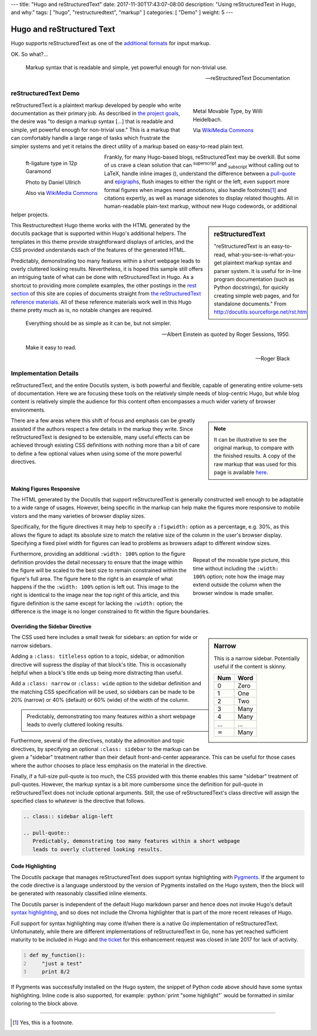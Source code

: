 ---
title: "Hugo and reStructuredText"
date: 2017-11-30T17:43:07-08:00
description: "Using reStructuredText in Hugo, and why."
tags: [ "hugo", "restructuredtext", "markup" ]
categories: [ "Demo" ]
weight: 5
---

Hugo and reStructured Text
##########################

Hugo supports reStructuredText as one of the
`additional formats
<https://gohugo.io/content-management/formats/#additional-formats-through-external-helpers>`__
for input markup.

OK.  So what?...

.. _pull-quote:

.. This is a comment, or what a comment looks like in reStructuredText.
   This comment is here to note that the line above is a link target
   for the link later in the text that references the pull quote below.

.. pull-quote::

   Markup syntax that is readable and simple,
   yet powerful enough for non-trivial use.

   -- reStructuredText Documentation


reStructuredText Demo
*********************
 
.. figure:: Metal_movable_type.jpg
   :width: 100%
   :figwidth: 33%
   :alt: Movable Type
   :align: right

   Metal Movable Type, by Willi Heidelbach.

   Via `WikiMedia Commons
   <https://commons.wikimedia.org/wiki/File:Metal_movable_type.jpg>`__

reStructuredText is a plaintext markup
developed by people who write documentation as their primary job.
As described in
`the project goals
<http://docutils.sourceforge.net/docs/ref/rst/introduction.html#goals>`__,
the desire was "to design a markup syntax [...] that is readable and simple,
yet powerful enough for non-trivial use."
This is a markup that can comfortably handle a large range of tasks
which frustrate the simpler systems and yet it retains the direct utility
of a markup based on easy-to-read plain text.

.. figure:: 180px-Garamond_type_ft-ligature.jpg
   :width: 100%
   :figwidth: 25%
   :alt: Ligature in Garamond type
   :align: left
   :target: https://commons.wikimedia.org/wiki/File:Garamond_type_ft-ligature.jpg

   ft-ligature type in 12p Garamond

   Photo by Daniel Ullrich

   Also via `WikiMedia Commons
   <https://commons.wikimedia.org/wiki/File:Garamond_type_ft-ligature.jpg>`__

Frankly, for many Hugo-based blogs, reStructuredText may be overkill.
But some of us crave a clean solution that can
:sup:`superscript` and :sub:`subscript` without calling out to LaTeX,
handle inline images (|inlineimage|),
understand the difference between a `pull-quote`_ and `epigraphs`_,
flush images to either the right or the left,
even support more formal figures when images need annotations,
also handle footnotes\ [#]_ and citations expertly,
as well as manage sidenotes to display related thoughts.
All in human-readable plain-text markup,
without new Hugo codewords, or additional helper projects.

.. |INLINEIMAGE| image:: biohazard.png

.. sidebar:: reStructuredText

   "reStructuredText is an easy-to-read,
   what-you-see-is-what-you-get plaintext markup syntax and parser system.
   It is useful for in-line program documentation (such as Python docstrings),
   for quickly creating simple web pages, and for standalone documents."
   From http://docutils.sourceforge.net/rst.html

This Restructuredtext Hugo theme works with the HTML generated by
the docutils package that is supported within Hugo's additional helpers.
The templates in this theme provide straightforward displays of articles,
and the CSS provided understands each of the features of the generated HTML.

Predictably, demonstrating too many features within a short webpage
leads to overly cluttered looking results.
Nevertheless, it is hoped this sample still offers an intriguing taste
of what can be done with reStructuredText in Hugo.
As a shortcut to providing more complete examples,
the other postings in the `rest section </rest/>`__
of this site are copies of documents straight from
`the reStructuredText reference materials
<http://docutils.sourceforge.net/rst.html>`__.
All of these reference materials work well in this Hugo theme
pretty much as is, no notable changes are required.

.. _epigraphs:

.. epigraph::

   Everything should be as simple as it can be, but not simpler.

   -- Albert Einstein as quoted by Roger Sessions, 1950.

   Make it easy to read.

   -- Roger Black


Implementation Details
**********************

reStructuredText, and the entire Docutils system,
is both powerful and flexible,
capable of generating entire volume-sets of documentation.
Here we are focusing these tools
on the relatively simple needs of blog-centric Hugo,
but while blog content is relatively simple
the audience for this content
often encompasses a much wider variety of browser environments.

.. note::
   :class: sidebar narrow align-left

   It can be illustrative to see the original markup,
   to compare with the finished results.
   A copy of the raw markup that was used for this page is available
   `here </rest/hugo-and-restructuredtext.rst>`__.

There are a few areas where this shift of focus and emphasis
can be greatly assisted if the authors respect a few details
in the markup they write.
Since reStructuredText is designed to be extensible,
many useful effects can be achieved through existing CSS definitions
with nothing more than a bit of care to define a few optional values
when using some of the more powerful directives.


Making Figures Responsive
=========================

The HTML generated by the Docutils that support reStructuredText
is generally constructed well enough to be adaptable to a wide
range of usages.
However, being specific in the markup can help
make the figures more responsive to mobile vistors
and the many varieties of browser display sizes.

Specifically, for the figure directives
it may help to specify a ``:figwidth:`` option as a percentage, e.g. 30%,
as this allows the figure to adapt its absolute size
to match the relative size of the column in the user's browser display.
Specifying a fixed pixel width for figures
can lead to problems as browsers adapt to different window sizes.

.. figure:: Metal_movable_type.jpg
   :figwidth: 33%
   :alt: Movable Type
   :align: right

   Repeat of the movable type picture,
   this time without including the ``:width: 100%`` option;
   note how the image may extend outside the column
   when the browser window is made smaller.

Furthermore, providing an additional ``:width: 100%`` option
to the figure definition provides the detail necessary
to ensure that the image within the figure will be scaled
to the best size to remain constrained within the figure's full area.
The figure here to the right is an example of what happens
if the the ``:width: 100%`` option is left out.
This image to the right is identical to
the image near the top right of this article,
and this figure definition is the same
except for lacking the ``:width:`` option;
the difference is
the image is no longer constrained to fit within the figure boundaries.


Overriding the Sidebar Directive
================================

.. sidebar:: Narrow
   :class: narrow titleless

   This is a narrow sidebar.
   Potentially useful if the content is skinny.

   ===== ====
   Num   Word
   ===== ====
    0    Zero
    1    One
    2    Two
    3    Many
    4    Many
   ...   ...
   |inf| Many
   ===== ====

.. |INF| replace:: :math:`\infty`

The CSS used here includes a small tweak for sidebars:
an option for wide or narrow sidebars.

Adding a ``:class: titleless`` option
to a topic, sidebar, or admonition directive
will supress the display of that block's title.
This is occasionally helpful
when a block's title ends up being more distracting than useful.

Add a ``:class: narrow`` or ``:class: wide`` option
to the sidebar definition and the matching CSS specification will be used,
so sidebars can be made to be
20% (narrow) or 40% (default) or 60% (wide)
of the width of the column.

.. class:: sidebar align-left

.. pull-quote::
   Predictably, demonstrating too many features within a short webpage
   leads to overly cluttered looking results.

Furthermore, several of the directives,
notably the admonition and topic directives,
by specifying an optional ``:class: sidebar`` to the markup
can be given a "sidebar" treatment rather than their default
front-and-center appearance.
This can be useful for those cases where the author
chooses to place less emphasis on the material in the directive.

Finally, if a full-size pull-quote is too much,
the CSS provided with this theme
enables this same "sidebar" treatment of pull-quotes.
However, the markup syntax is a bit more cumbersome
since the definition for pull-quote in reStructuredText
does not include optional arguments.
Still, the use of reStructuredText's class directive
will assign the specified class to whatever is the directive that follows.

.. code:: ReST

   .. class:: sidebar align-left

   .. pull-quote::
      Predictably, demonstrating too many features within a short webpage
      leads to overly cluttered looking results.


Code Highlighting
=================

The Docutils package that manages reStructuredText does support
syntax highlighting with `Pygments <http://pygments.org/>`__.
If the argument to the code directive is a language understood
by the version of Pygments installed on the Hugo system,
then the block will be generated with reasonably classified inline elements.

The Docutils parser is independent of the default Hugo markdown parser
and hence does not invoke Hugo's default
`syntax highlighting
<https://gohugo.io/content-management/syntax-highlighting/>`__,
and so does not include the Chroma highlighter
that is part of the more recent releases of Hugo.

Full support for syntax highlighting may come
if/when there is a native Go implementation of reStructuredText.
Unfortunately, while there are different implementations of
reStructuredText in Go, none has yet reached sufficient maturity
to be included in Hugo and
`the ticket <https://github.com/gohugoio/hugo/issues/1436>`__
for this enhancement request
was closed in late 2017 for lack of activity.

..  Examples of how to highlight code, using Python for this example

.. role:: python(code)
   :language: python

.. code:: python
   :number-lines:

   def my_function():
       "just a test"
       print 8/2

If Pygments was successfully installed on the Hugo system,
the snippet of Python code above should have some syntax highlighting.
Inline code is also supported,
for example: :python:`print "some highlight"`
would be formatted in similar coloring to the block above.

....

.. [#] Yes, this is a footnote.
